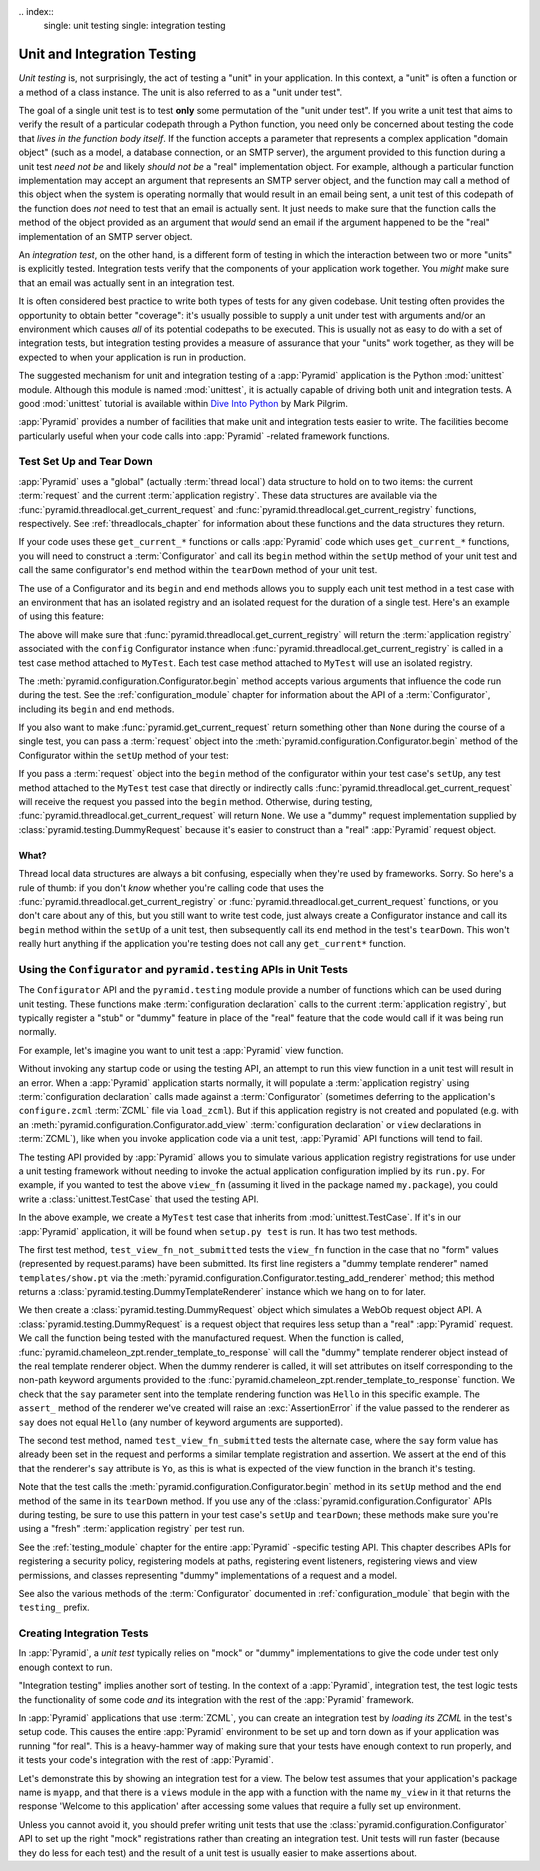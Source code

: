 \.. index::
   single: unit testing
   single: integration testing

.. _unittesting_chapter:

Unit and Integration Testing
============================

*Unit testing* is, not surprisingly, the act of testing a "unit" in
your application.  In this context, a "unit" is often a function or a
method of a class instance.  The unit is also referred to as a "unit
under test".

The goal of a single unit test is to test **only** some permutation of
the "unit under test".  If you write a unit test that aims to verify
the result of a particular codepath through a Python function, you
need only be concerned about testing the code that *lives in the
function body itself*.  If the function accepts a parameter that
represents a complex application "domain object" (such as a model, a
database connection, or an SMTP server), the argument provided to this
function during a unit test *need not be* and likely *should not be* a
"real" implementation object.  For example, although a particular
function implementation may accept an argument that represents an SMTP
server object, and the function may call a method of this object when
the system is operating normally that would result in an email being
sent, a unit test of this codepath of the function does *not* need to
test that an email is actually sent.  It just needs to make sure that
the function calls the method of the object provided as an argument
that *would* send an email if the argument happened to be the "real"
implementation of an SMTP server object.

An *integration test*, on the other hand, is a different form of
testing in which the interaction between two or more "units" is
explicitly tested.  Integration tests verify that the components of
your application work together.  You *might* make sure that an email
was actually sent in an integration test.

It is often considered best practice to write both types of tests for
any given codebase.  Unit testing often provides the opportunity to
obtain better "coverage": it's usually possible to supply a unit under
test with arguments and/or an environment which causes *all* of its
potential codepaths to be executed.  This is usually not as easy to do
with a set of integration tests, but integration testing provides a
measure of assurance that your "units" work together, as they will be
expected to when your application is run in production.

The suggested mechanism for unit and integration testing of a
:app:`Pyramid` application is the Python :mod:`unittest` module.
Although this module is named :mod:`unittest`, it is actually capable
of driving both unit and integration tests.  A good :mod:`unittest`
tutorial is available within `Dive Into Python
<http://diveintopython.org/unit_testing/index.html>`_ by Mark Pilgrim.

:app:`Pyramid` provides a number of facilities that make unit and
integration tests easier to write.  The facilities become particularly
useful when your code calls into :app:`Pyramid` -related framework
functions.

.. index::
   single: test setup
   single: test tear down
   single: unittest

.. _test_setup_and_teardown:

Test Set Up and Tear Down
--------------------------

:app:`Pyramid` uses a "global" (actually :term:`thread local`) data
structure to hold on to two items: the current :term:`request` and the
current :term:`application registry`.  These data structures are
available via the :func:`pyramid.threadlocal.get_current_request`
and :func:`pyramid.threadlocal.get_current_registry` functions,
respectively.  See :ref:`threadlocals_chapter` for information about
these functions and the data structures they return.

If your code uses these ``get_current_*`` functions or calls
:app:`Pyramid` code which uses ``get_current_*`` functions, you
will need to construct a :term:`Configurator` and call its ``begin``
method within the ``setUp`` method of your unit test and call the same
configurator's ``end`` method within the ``tearDown`` method of your
unit test.

The use of a Configurator and its ``begin`` and ``end`` methods allows
you to supply each unit test method in a test case with an environment
that has an isolated registry and an isolated request for the duration
of a single test.  Here's an example of using this feature:

.. code-block:: python
   :linenos:

   import unittest
   from pyramid.configuration import Configurator

   class MyTest(unittest.TestCase):
       def setUp(self):
           self.config = Configurator()
           self.config.begin()

       def tearDown(self):
           self.config.end()

The above will make sure that
:func:`pyramid.threadlocal.get_current_registry` will return the
:term:`application registry` associated with the ``config``
Configurator instance when
:func:`pyramid.threadlocal.get_current_registry` is called in a
test case method attached to ``MyTest``.  Each test case method
attached to ``MyTest`` will use an isolated registry.

The :meth:`pyramid.configuration.Configurator.begin` method accepts
various arguments that influence the code run during the test.  See
the :ref:`configuration_module` chapter for information about the API
of a :term:`Configurator`, including its ``begin`` and ``end``
methods.

If you also want to make :func:`pyramid.get_current_request`
return something other than ``None`` during the course of a single
test, you can pass a :term:`request` object into the
:meth:`pyramid.configuration.Configurator.begin` method of the
Configurator within the ``setUp`` method of your test:

.. code-block:: python
   :linenos:

   import unittest
   from pyramid.configuration import Configurator
   from pyramid import testing

   class MyTest(unittest.TestCase):
       def setUp(self):
           self.config = Configurator()
           request = testing.DummyRequest()
           self.config.begin(request=request)

       def tearDown(self):
           self.config.end()

If you pass a :term:`request` object into the ``begin`` method of the
configurator within your test case's ``setUp``, any test method
attached to the ``MyTest`` test case that directly or indirectly calls
:func:`pyramid.threadlocal.get_current_request` will receive the
request you passed into the ``begin`` method.  Otherwise, during
testing, :func:`pyramid.threadlocal.get_current_request` will
return ``None``.  We use a "dummy" request implementation supplied by
:class:`pyramid.testing.DummyRequest` because it's easier to
construct than a "real" :app:`Pyramid` request object.

What?
~~~~~

Thread local data structures are always a bit confusing, especially
when they're used by frameworks.  Sorry.  So here's a rule of thumb:
if you don't *know* whether you're calling code that uses the
:func:`pyramid.threadlocal.get_current_registry` or
:func:`pyramid.threadlocal.get_current_request` functions, or you
don't care about any of this, but you still want to write test code,
just always create a Configurator instance and call its ``begin``
method within the ``setUp`` of a unit test, then subsequently call its
``end`` method in the test's ``tearDown``.  This won't really hurt
anything if the application you're testing does not call any
``get_current*`` function.

.. index::
   single: pyramid.testing
   single: Configurator testing API

Using the ``Configurator`` and ``pyramid.testing`` APIs in Unit Tests
------------------------------------------------------------------------

The ``Configurator`` API and the ``pyramid.testing`` module
provide a number of functions which can be used during unit testing.
These functions make :term:`configuration declaration` calls to the
current :term:`application registry`, but typically register a "stub"
or "dummy" feature in place of the "real" feature that the code would
call if it was being run normally.

For example, let's imagine you want to unit test a :app:`Pyramid`
view function.

.. code-block:: python
   :linenos:

   def view_fn(request):
       from pyramid.chameleon_zpt import render_template_to_response
       if 'say' in request.params:
           return render_template_to_response('templates/submitted.pt',
                                               say=request.params['say'])
       return render_template_to_response('templates/show.pt', say='Hello')

Without invoking any startup code or using the testing API, an attempt
to run this view function in a unit test will result in an error.
When a :app:`Pyramid` application starts normally, it will populate
a :term:`application registry` using :term:`configuration declaration`
calls made against a :term:`Configurator` (sometimes deferring to the
application's ``configure.zcml`` :term:`ZCML` file via ``load_zcml``).
But if this application registry is not created and populated
(e.g. with an :meth:`pyramid.configuration.Configurator.add_view`
:term:`configuration declaration` or ``view`` declarations in
:term:`ZCML`), like when you invoke application code via a unit test,
:app:`Pyramid` API functions will tend to fail.

The testing API provided by :app:`Pyramid` allows you to simulate
various application registry registrations for use under a unit
testing framework without needing to invoke the actual application
configuration implied by its ``run.py``.  For example, if you wanted
to test the above ``view_fn`` (assuming it lived in the package named
``my.package``), you could write a :class:`unittest.TestCase` that
used the testing API.

.. code-block:: python
   :linenos:

   import unittest
   from pyramid.configuration import Configurator
   from pyramid import testing

   class MyTest(unittest.TestCase):
       def setUp(self):
           self.config = Configurator()
           self.config.begin()

       def tearDown(self):
           self.config.end()
       
       def test_view_fn_not_submitted(self):
           from my.package import view_fn
           renderer = self.config.testing_add_renderer('templates/show.pt')
           request = testing.DummyRequest()
           response = view_fn(request)
           renderer.assert_(say='Hello')

       def test_view_fn_submitted(self):
           from my.package import view_fn
           renderer = self.config.testing_add_renderer(
                                          'templates/submitted.pt')
           request = testing.DummyRequest()
           request.params['say'] = 'Yo'
           response = view_fn(request)
           renderer.assert_(say='Yo')

In the above example, we create a ``MyTest`` test case that inherits
from :mod:`unittest.TestCase`.  If it's in our :app:`Pyramid`
application, it will be found when ``setup.py test`` is run.  It has
two test methods.

The first test method, ``test_view_fn_not_submitted`` tests the
``view_fn`` function in the case that no "form" values (represented by
request.params) have been submitted.  Its first line registers a
"dummy template renderer" named ``templates/show.pt`` via the
:meth:`pyramid.configuration.Configurator.testing_add_renderer`
method; this method returns a
:class:`pyramid.testing.DummyTemplateRenderer` instance which we
hang on to for later.

We then create a :class:`pyramid.testing.DummyRequest` object which
simulates a WebOb request object API.  A
:class:`pyramid.testing.DummyRequest` is a request object that
requires less setup than a "real" :app:`Pyramid` request.  We call
the function being tested with the manufactured request.  When the
function is called,
:func:`pyramid.chameleon_zpt.render_template_to_response` will call
the "dummy" template renderer object instead of the real template
renderer object.  When the dummy renderer is called, it will set
attributes on itself corresponding to the non-path keyword arguments
provided to the
:func:`pyramid.chameleon_zpt.render_template_to_response` function.
We check that the ``say`` parameter sent into the template rendering
function was ``Hello`` in this specific example.  The ``assert_``
method of the renderer we've created will raise an
:exc:`AssertionError` if the value passed to the renderer as ``say``
does not equal ``Hello`` (any number of keyword arguments are
supported).

The second test method, named ``test_view_fn_submitted`` tests the
alternate case, where the ``say`` form value has already been set in
the request and performs a similar template registration and
assertion.  We assert at the end of this that the renderer's ``say``
attribute is ``Yo``, as this is what is expected of the view function
in the branch it's testing.

Note that the test calls the
:meth:`pyramid.configuration.Configurator.begin` method in its
``setUp`` method and the ``end`` method of the same in its
``tearDown`` method.  If you use any of the
:class:`pyramid.configuration.Configurator` APIs during testing, be
sure to use this pattern in your test case's ``setUp`` and
``tearDown``; these methods make sure you're using a "fresh"
:term:`application registry` per test run.

See the :ref:`testing_module` chapter for the entire :app:`Pyramid`
-specific testing API.  This chapter describes APIs for registering a
security policy, registering models at paths, registering event
listeners, registering views and view permissions, and classes
representing "dummy" implementations of a request and a model.

See also the various methods of the :term:`Configurator` documented in
:ref:`configuration_module` that begin with the ``testing_`` prefix.

.. index::
   single: integration tests

.. _integration_tests:

Creating Integration Tests
--------------------------

In :app:`Pyramid`, a *unit test* typically relies on "mock" or
"dummy" implementations to give the code under test only enough
context to run.

"Integration testing" implies another sort of testing.  In the context
of a :app:`Pyramid`, integration test, the test logic tests the
functionality of some code *and* its integration with the rest of the
:app:`Pyramid` framework.

In :app:`Pyramid` applications that use :term:`ZCML`, you can
create an integration test by *loading its ZCML* in the test's setup
code.  This causes the entire :app:`Pyramid` environment to be set
up and torn down as if your application was running "for real".  This
is a heavy-hammer way of making sure that your tests have enough
context to run properly, and it tests your code's integration with the
rest of :app:`Pyramid`.

Let's demonstrate this by showing an integration test for a view.  The
below test assumes that your application's package name is ``myapp``,
and that there is a ``views`` module in the app with a function with
the name ``my_view`` in it that returns the response 'Welcome to this
application' after accessing some values that require a fully set up
environment.

.. code-block:: python
   :linenos:

   import unittest

   from pyramid.configuration import Configurator
   from pyramid import testing

   class ViewIntegrationTests(unittest.TestCase):
       def setUp(self):
           """ This sets up the application registry with the
           registrations your application declares in its configure.zcml
           (including dependent registrations for pyramid itself).
           """
           import myapp
           self.config = Configurator(package=myapp)
           self.config.begin()
           self.config.load_zcml('myapp:configure.zcml')

       def tearDown(self):
           """ Clear out the application registry """
           self.config.end()

       def test_my_view(self):
           from myapp.views import my_view
           request = testing.DummyRequest()
           result = my_view(request)
           self.assertEqual(result.status, '200 OK')
           body = result.app_iter[0]
           self.failUnless('Welcome to' in body)
           self.assertEqual(len(result.headerlist), 2)
           self.assertEqual(result.headerlist[0],
                            ('Content-Type', 'text/html; charset=UTF-8'))
           self.assertEqual(result.headerlist[1], ('Content-Length',
                                                   str(len(body))))

Unless you cannot avoid it, you should prefer writing unit tests that
use the :class:`pyramid.configuration.Configurator` API to set up
the right "mock" registrations rather than creating an integration
test.  Unit tests will run faster (because they do less for each test)
and the result of a unit test is usually easier to make assertions
about.


